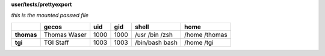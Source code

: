**user/tests/prettyexport**

*this is the mounted passwd file*

+--------------+----------------+-------+-------+--------------+--------------+
|              |   gecos        |  uid  |  gid  |  shell       |  home        |
+==============+================+=======+=======+==============+==============+
|  **thomas**  |  Thomas        | 1000  | 1000  | /usr         | /home        |
|              |  Waser         |       |       | /bin         | /thomas      |
|              |                |       |       | /zsh         |              |
+--------------+----------------+-------+-------+--------------+--------------+
|  **tgi**     |  TGI           | 1003  | 1003  | /bin/bash    | /home        |
|              |  Staff         |       |       | bash         | /tgi         |
+--------------+----------------+-------+-------+--------------+--------------+
